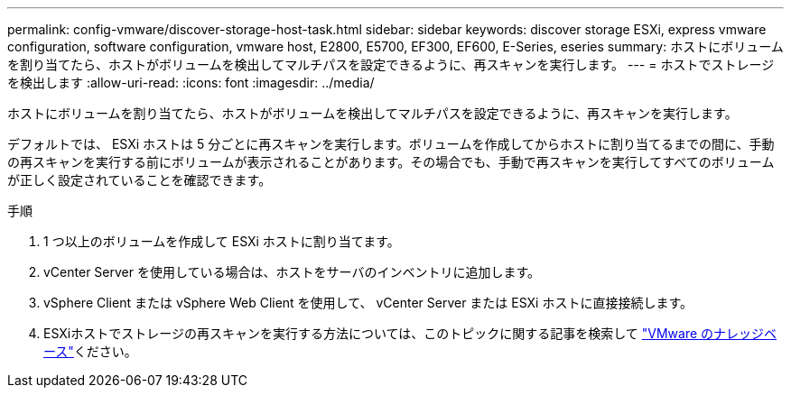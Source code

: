 ---
permalink: config-vmware/discover-storage-host-task.html 
sidebar: sidebar 
keywords: discover storage ESXi, express vmware configuration, software configuration, vmware host, E2800, E5700, EF300, EF600, E-Series, eseries 
summary: ホストにボリュームを割り当てたら、ホストがボリュームを検出してマルチパスを設定できるように、再スキャンを実行します。 
---
= ホストでストレージを検出します
:allow-uri-read: 
:icons: font
:imagesdir: ../media/


[role="lead"]
ホストにボリュームを割り当てたら、ホストがボリュームを検出してマルチパスを設定できるように、再スキャンを実行します。

デフォルトでは、 ESXi ホストは 5 分ごとに再スキャンを実行します。ボリュームを作成してからホストに割り当てるまでの間に、手動の再スキャンを実行する前にボリュームが表示されることがあります。その場合でも、手動で再スキャンを実行してすべてのボリュームが正しく設定されていることを確認できます。

.手順
. 1 つ以上のボリュームを作成して ESXi ホストに割り当てます。
. vCenter Server を使用している場合は、ホストをサーバのインベントリに追加します。
. vSphere Client または vSphere Web Client を使用して、 vCenter Server または ESXi ホストに直接接続します。
. ESXiホストでストレージの再スキャンを実行する方法については、このトピックに関する記事を検索して https://support.broadcom.com/["VMware のナレッジベース"^]ください。

